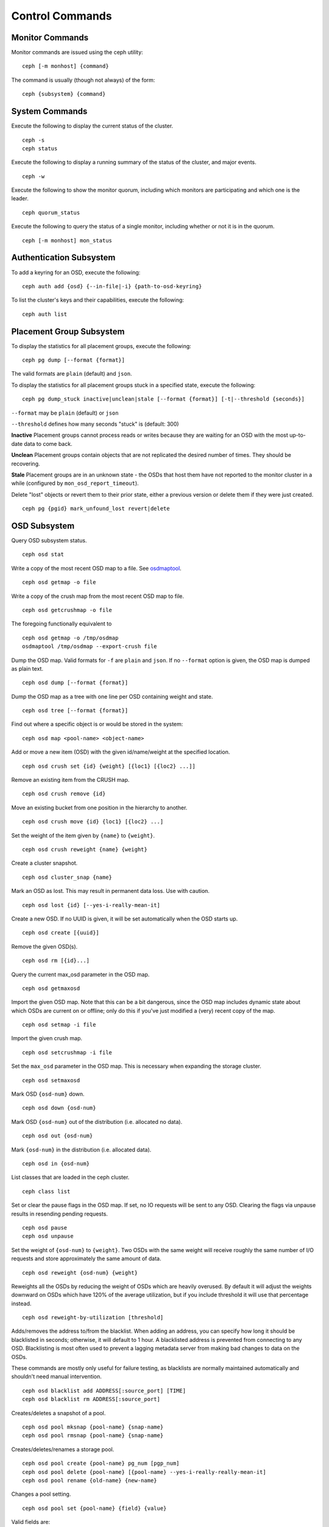 .. index:: control, commands

==================
 Control Commands
==================


Monitor Commands
================

Monitor commands are issued using the ceph utility::

	ceph [-m monhost] {command}

The command is usually (though not always) of the form::

	ceph {subsystem} {command}


System Commands
===============

Execute the following to display the current status of the cluster.  ::

	ceph -s
	ceph status

Execute the following to display a running summary of the status of the cluster,
and major events. ::

	ceph -w

Execute the following to show the monitor quorum, including which monitors are
participating and which one is the leader. ::

	ceph quorum_status

Execute the following to query the status of a single monitor, including whether
or not it is in the quorum. ::

	ceph [-m monhost] mon_status


Authentication Subsystem
========================

To add a keyring for an OSD, execute the following::

	ceph auth add {osd} {--in-file|-i} {path-to-osd-keyring}

To list the cluster's keys and their capabilities, execute the following::

	ceph auth list


Placement Group Subsystem
=========================

To display the statistics for all placement groups, execute the following:: 

	ceph pg dump [--format {format}]

The valid formats are ``plain`` (default) and ``json``.

To display the statistics for all placement groups stuck in a specified state, 
execute the following:: 

	ceph pg dump_stuck inactive|unclean|stale [--format {format}] [-t|--threshold {seconds}]


``--format`` may be ``plain`` (default) or ``json``

``--threshold`` defines how many seconds "stuck" is (default: 300)

**Inactive** Placement groups cannot process reads or writes because they are waiting for an OSD
with the most up-to-date data to come back.

**Unclean** Placement groups contain objects that are not replicated the desired number
of times. They should be recovering.

**Stale** Placement groups are in an unknown state - the OSDs that host them have not
reported to the monitor cluster in a while (configured by
``mon_osd_report_timeout``).

Delete "lost" objects or revert them to their prior state, either a previous version
or delete them if they were just created. ::

	ceph pg {pgid} mark_unfound_lost revert|delete


OSD Subsystem
=============

Query OSD subsystem status. ::

	ceph osd stat

Write a copy of the most recent OSD map to a file. See
`osdmaptool`_. ::

	ceph osd getmap -o file

.. _osdmaptool: ../../man/8/osdmaptool

Write a copy of the crush map from the most recent OSD map to
file. ::

	ceph osd getcrushmap -o file

The foregoing functionally equivalent to ::

	ceph osd getmap -o /tmp/osdmap
	osdmaptool /tmp/osdmap --export-crush file

Dump the OSD map. Valid formats for ``-f`` are ``plain`` and ``json``. If no
``--format`` option is given, the OSD map is dumped as plain text. ::

	ceph osd dump [--format {format}]

Dump the OSD map as a tree with one line per OSD containing weight
and state. ::

	ceph osd tree [--format {format}]

Find out where a specific object is or would be stored in the system::

	ceph osd map <pool-name> <object-name>

Add or move a new item (OSD) with the given id/name/weight at the specified
location. ::

	ceph osd crush set {id} {weight} [{loc1} [{loc2} ...]]

Remove an existing item from the CRUSH map. ::

	ceph osd crush remove {id}

Move an existing bucket from one position in the hierarchy to another.  ::

   ceph osd crush move {id} {loc1} [{loc2} ...]

Set the weight of the item given by ``{name}`` to ``{weight}``. ::

	ceph osd crush reweight {name} {weight}

Create a cluster snapshot. ::

	ceph osd cluster_snap {name}

Mark an OSD as lost. This may result in permanent data loss. Use with caution. ::

	ceph osd lost {id} [--yes-i-really-mean-it]

Create a new OSD. If no UUID is given, it will be set automatically when the OSD
starts up. ::

	ceph osd create [{uuid}]

Remove the given OSD(s). ::

	ceph osd rm [{id}...]

Query the current max_osd parameter in the OSD map. ::

	ceph osd getmaxosd

Import the given OSD map. Note that this can be a bit dangerous,
since the OSD map includes dynamic state about which OSDs are current
on or offline; only do this if you've just modified a (very) recent
copy of the map. ::

	ceph osd setmap -i file

Import the given crush map. ::

	ceph osd setcrushmap -i file

Set the ``max_osd`` parameter in the OSD map. This is necessary when
expanding the storage cluster. ::

	ceph osd setmaxosd

Mark OSD ``{osd-num}`` down. ::

	ceph osd down {osd-num}

Mark OSD ``{osd-num}`` out of the distribution (i.e. allocated no data). ::

	ceph osd out {osd-num}

Mark ``{osd-num}`` in the distribution (i.e. allocated data). ::

	ceph osd in {osd-num}

List classes that are loaded in the ceph cluster. ::

	ceph class list

Set or clear the pause flags in the OSD map. If set, no IO requests
will be sent to any OSD. Clearing the flags via unpause results in
resending pending requests. ::

	ceph osd pause
	ceph osd unpause

Set the weight of ``{osd-num}`` to ``{weight}``. Two OSDs with the same weight will receive
roughly the same number of I/O requests and store approximately the
same amount of data. ::

	ceph osd reweight {osd-num} {weight}

Reweights all the OSDs by reducing the weight of OSDs which are
heavily overused. By default it will adjust the weights downward on
OSDs which have 120% of the average utilization, but if you include
threshold it will use that percentage instead. ::

	ceph osd reweight-by-utilization [threshold]

Adds/removes the address to/from the blacklist. When adding an address,
you can specify how long it should be blacklisted in seconds; otherwise,
it will default to 1 hour. A blacklisted address is prevented from
connecting to any OSD. Blacklisting is most often used to prevent a
lagging metadata server from making bad changes to data on the OSDs.

These commands are mostly only useful for failure testing, as
blacklists are normally maintained automatically and shouldn't need
manual intervention. ::

	ceph osd blacklist add ADDRESS[:source_port] [TIME]
	ceph osd blacklist rm ADDRESS[:source_port]

Creates/deletes a snapshot of a pool. ::

	ceph osd pool mksnap {pool-name} {snap-name}
	ceph osd pool rmsnap {pool-name} {snap-name}

Creates/deletes/renames a storage pool. ::

	ceph osd pool create {pool-name} pg_num [pgp_num]
	ceph osd pool delete {pool-name} [{pool-name} --yes-i-really-really-mean-it]
	ceph osd pool rename {old-name} {new-name}

Changes a pool setting. :: 

	ceph osd pool set {pool-name} {field} {value}

Valid fields are:

	* ``size``: Sets the number of copies of data in the pool.
	* ``crash_replay_interval``: The number of seconds to allow
	  clients to replay acknowledged but uncommited requests.
	* ``pg_num``: The placement group number.
	* ``pgp_num``: Effective number when calculating pg placement.
	* ``crush_ruleset``: rule number for mapping placement.

Get the value of a pool setting. ::

	ceph osd pool get {pool-name} {field}

Valid fields are:

	* ``pg_num``: The placement group number.
	* ``pgp_num``: Effective number of placement groups when calculating placement.
	* ``lpg_num``: The number of local placement groups.
	* ``lpgp_num``: The number used for placing the local placement groups.


Sends a scrub command to OSD ``{osd-num}``. To send the command to all OSDs, use ``*``. ::

	ceph osd scrub {osd-num}

Sends a repair command to OSD.N. To send the command to all OSDs, use ``*``. ::

	ceph osd repair N

Runs a simple throughput benchmark against OSD.N, writing ``NUMBER_OF_OBJECTS``
in write requests of ``BYTES_PER_WRITE`` each. By default, the test
writes 1 GB in total in 4-MB increments. ::

	ceph tell osd.N bench [NUMER_OF_OBJECTS] [BYTES_PER_WRITE]


MDS Subsystem
=============

Change configuration parameters on a running mds. ::

	ceph mds tell {mds-id} injectargs '--{switch} {value} [--{switch} {value}]'

Example::

	ceph mds tell 0 injectargs '--debug_ms 1 --debug_mds 10'

Enables debug messages. ::

	ceph mds stat

Displays the status of all metadata servers.

	ceph mds fail 0

Marks the active MDS as failed, triggering failover to a standby if present.

.. todo:: ``ceph mds`` subcommands missing docs: set, dump, getmap, stop, setmap


Mon Subsystem
=============

Show monitor stats::

	ceph mon stat
	
	2011-12-14 10:40:59.044395 mon {- [mon,stat]
	2011-12-14 10:40:59.057111 mon.1 -} 'e3: 5 mons at {a=10.1.2.3:6789/0,b=10.1.2.4:6789/0,c=10.1.2.5:6789/0,d=10.1.2.6:6789/0,e=10.1.2.7:6789/0}, election epoch 16, quorum 0,1,2,3' (0)

The ``quorum`` list at the end lists monitor nodes that are part of the current quorum.

This is also available more directly::

	$ ./ceph quorum_status
	
	2011-12-14 10:44:20.417705 mon {- [quorum_status]
	2011-12-14 10:44:20.431890 mon.0 -} 

.. code-block:: javascript	
	
	'{ "election_epoch": 10,	
	  "quorum": [
	        0,
	        1,
	        2],
	  "monmap": { "epoch": 1,
	      "fsid": "444b489c-4f16-4b75-83f0-cb8097468898",
	      "modified": "2011-12-12 13:28:27.505520",
	      "created": "2011-12-12 13:28:27.505520",
	      "mons": [
	            { "rank": 0,
	              "name": "a",
	              "addr": "127.0.0.1:6789\/0"},
	            { "rank": 1,
	              "name": "b",
	              "addr": "127.0.0.1:6790\/0"},
	            { "rank": 2,
	              "name": "c",
	              "addr": "127.0.0.1:6791\/0"}]}}' (0)

The above will block until a quorum is reached.

For a status of just the monitor you connect to (use ``-m HOST:PORT``
to select)::

	ceph mon_status
	
	
	2011-12-14 10:45:30.644414 mon {- [mon_status]
	2011-12-14 10:45:30.644632 mon.0 -} 

.. code-block:: javascript
	
	'{ "name": "a",
	  "rank": 0,
	  "state": "leader",
	  "election_epoch": 10,
	  "quorum": [
	        0,
	        1,
	        2],
	  "outside_quorum": [],
	  "monmap": { "epoch": 1,
	      "fsid": "444b489c-4f16-4b75-83f0-cb8097468898",
	      "modified": "2011-12-12 13:28:27.505520",
	      "created": "2011-12-12 13:28:27.505520",
	      "mons": [
	            { "rank": 0,
	              "name": "a",
	              "addr": "127.0.0.1:6789\/0"},
	            { "rank": 1,
	              "name": "b",
	              "addr": "127.0.0.1:6790\/0"},
	            { "rank": 2,
	              "name": "c",
	              "addr": "127.0.0.1:6791\/0"}]}}' (0)

A dump of the monitor state::

	ceph mon dump

	2011-12-14 10:43:08.015333 mon {- [mon,dump]
	2011-12-14 10:43:08.015567 mon.0 -} 'dumped monmap epoch 1' (0)
	epoch 1
	fsid 444b489c-4f16-4b75-83f0-cb8097468898
	last_changed 2011-12-12 13:28:27.505520
	created 2011-12-12 13:28:27.505520
	0: 127.0.0.1:6789/0 mon.a
	1: 127.0.0.1:6790/0 mon.b
	2: 127.0.0.1:6791/0 mon.c

